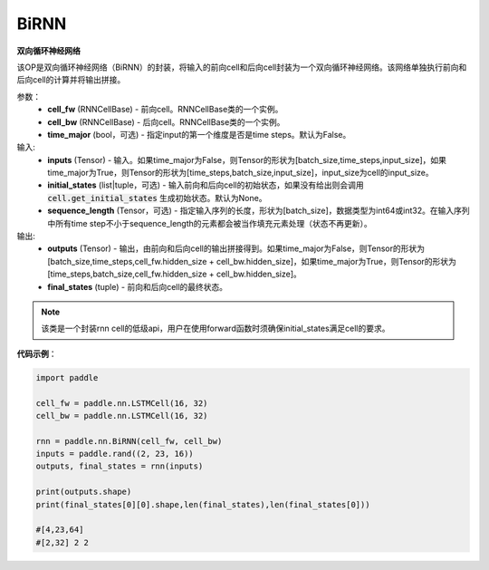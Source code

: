 .. _cn_api_paddle_nn_layer_rnn_BiRNN:

BiRNN
-------------------------------

.. py:class:: paddle.nn.BiRNN(cell_fw, cell_bw, time_major=False)



**双向循环神经网络**

该OP是双向循环神经网络（BiRNN）的封装，将输入的前向cell和后向cell封装为一个双向循环神经网络。该网络单独执行前向和后向cell的计算并将输出拼接。

参数：
    - **cell_fw** (RNNCellBase) - 前向cell。RNNCellBase类的一个实例。
    - **cell_bw** (RNNCellBase) - 后向cell。RNNCellBase类的一个实例。
    - **time_major** (bool，可选) - 指定input的第一个维度是否是time steps。默认为False。
    
输入:
    - **inputs** (Tensor) - 输入。如果time_major为False，则Tensor的形状为[batch_size,time_steps,input_size]，如果time_major为True，则Tensor的形状为[time_steps,batch_size,input_size]，input_size为cell的input_size。
    - **initial_states** (list|tuple，可选) - 输入前向和后向cell的初始状态，如果没有给出则会调用 :code:`cell.get_initial_states` 生成初始状态。默认为None。
    - **sequence_length** (Tensor，可选) - 指定输入序列的长度，形状为[batch_size]，数据类型为int64或int32。在输入序列中所有time step不小于sequence_length的元素都会被当作填充元素处理（状态不再更新）。

输出:
    - **outputs** (Tensor) - 输出，由前向和后向cell的输出拼接得到。如果time_major为False，则Tensor的形状为[batch_size,time_steps,cell_fw.hidden_size + cell_bw.hidden_size]，如果time_major为True，则Tensor的形状为[time_steps,batch_size,cell_fw.hidden_size + cell_bw.hidden_size]。
    - **final_states** (tuple) - 前向和后向cell的最终状态。
    
.. Note::
    该类是一个封装rnn cell的低级api，用户在使用forward函数时须确保initial_states满足cell的要求。


**代码示例**：

.. code-block:: python

            import paddle

            cell_fw = paddle.nn.LSTMCell(16, 32)
            cell_bw = paddle.nn.LSTMCell(16, 32)

            rnn = paddle.nn.BiRNN(cell_fw, cell_bw)
            inputs = paddle.rand((2, 23, 16))
            outputs, final_states = rnn(inputs)
            
            print(outputs.shape)
            print(final_states[0][0].shape,len(final_states),len(final_states[0]))
            
            #[4,23,64]
            #[2,32] 2 2
